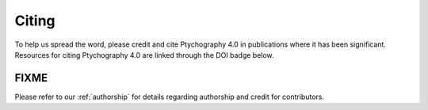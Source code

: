 Citing
======

To help us spread the word, please credit and cite Ptychography 4.0 in publications where it has been significant. 
Resources for citing Ptychography 4.0 are linked through the DOI badge below.

FIXME
-----
.. TODO fix DOI

.. .. image:: https://zenodo.org/badge/DOI/10.5281/zenodo.1478763.svg
..    :target: https://doi.org/10.5281/zenodo.1478763

Please refer to our :ref:`authorship` for details regarding authorship and credit for contributors.